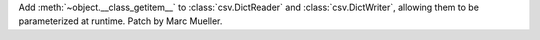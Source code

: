 Add :meth:`~object.__class_getitem__` to  :class:`csv.DictReader` and
:class:`csv.DictWriter`, allowing them to be parameterized at runtime.
Patch by Marc Mueller.
